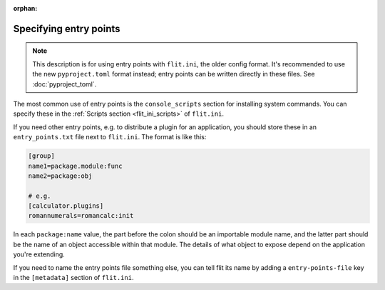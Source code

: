 :orphan:

Specifying entry points
=======================

.. note::

   This description is for using entry points with ``flit.ini``, the older
   config format. It's recommended to use the new ``pyproject.toml`` format
   instead; entry points can be written directly in these files. See
   :doc:`pyproject_toml`.

The most common use of entry points is the ``console_scripts`` section for
installing system commands. You can specify these in the :ref:`Scripts section
<flit_ini_scripts>` of ``flit.ini``.

If you need other entry points, e.g. to distribute a plugin for an application,
you should store these in an ``entry_points.txt`` file next to ``flit.ini``.
The format is like this:

.. code-block:: ini

    [group]
    name1=package.module:func
    name2=package:obj

    # e.g.
    [calculator.plugins]
    romannumerals=romancalc:init

In each ``package:name`` value, the part before the colon should be an
importable module name, and the latter part should be the name of an object
accessible within that module. The details of what object to expose depend on
the application you're extending.

If you need to name the entry points file something else, you can tell flit its
name by adding a ``entry-points-file`` key in the ``[metadata]`` section of
``flit.ini``.
